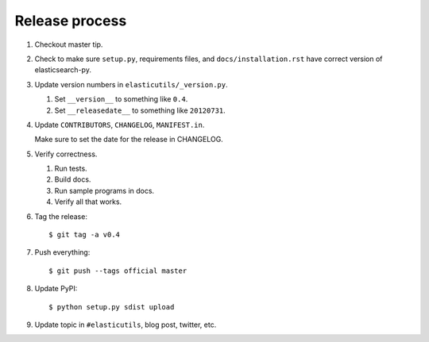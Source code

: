 =================
 Release process
=================

1. Checkout master tip.

2. Check to make sure ``setup.py``, requirements files, and
   ``docs/installation.rst``  have correct version of
   elasticsearch-py.

3. Update version numbers in ``elasticutils/_version.py``.

   1. Set ``__version__`` to something like ``0.4``.
   2. Set ``__releasedate__`` to something like ``20120731``.

4. Update ``CONTRIBUTORS``, ``CHANGELOG``, ``MANIFEST.in``.

   Make sure to set the date for the release in CHANGELOG.

5. Verify correctness.

   1. Run tests.
   2. Build docs.
   3. Run sample programs in docs.
   4. Verify all that works.

6. Tag the release::

       $ git tag -a v0.4

7. Push everything::

       $ git push --tags official master

8. Update PyPI::

       $ python setup.py sdist upload

9. Update topic in ``#elasticutils``, blog post, twitter, etc.
